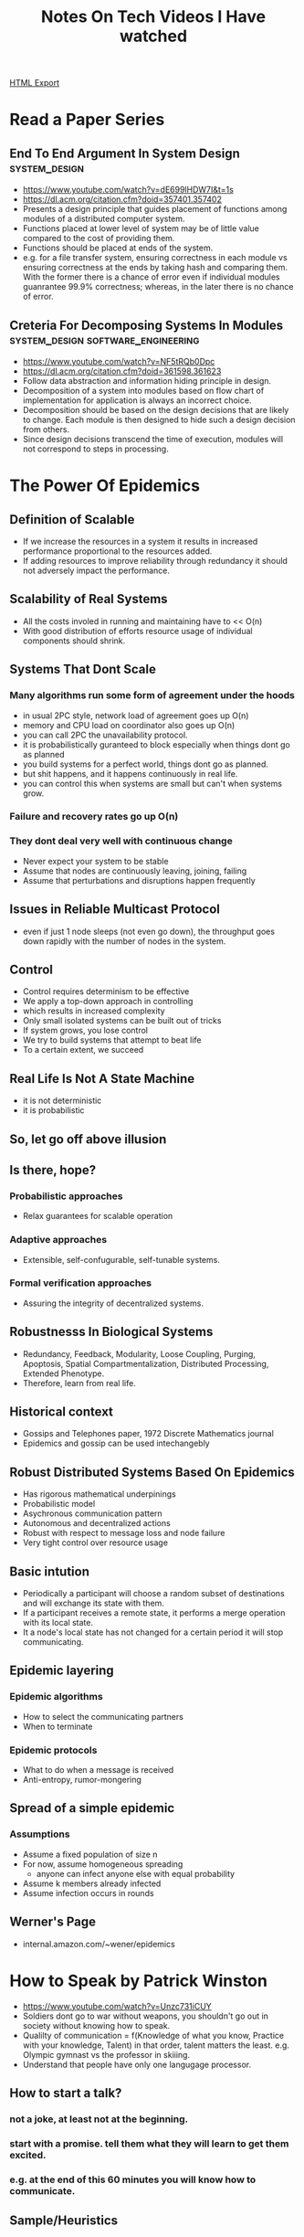 #+TITLE: Notes On Tech Videos I Have watched
#+STARTUP: indent
#+OPTIONS: ^:nil
[[./notes.html][HTML Export]]


* Read a Paper Series
** End To End Argument In System Design			      :system_design:
   - https://www.youtube.com/watch?v=dE699lHDW7I&t=1s
   - https://dl.acm.org/citation.cfm?doid=357401.357402
   - Presents a design principle that guides placement of functions among modules of a distributed computer system.
   - Functions placed at lower level of system may be of little value compared to the cost of providing them.
   - Functions should be placed at ends of the system.
   - e.g. for a file transfer system, ensuring correctness in each module vs ensuring correctness at the ends by taking
    hash and comparing them. With the former there is a chance of error even if individual modules guanrantee 99.9%
    correctness; whereas, in the later there is no chance of error.
** Creteria For Decomposing Systems In Modules :system_design:software_engineering:
   - https://www.youtube.com/watch?v=NF5tRQb0Dpc
   - https://dl.acm.org/citation.cfm?doid=361598.361623
   - Follow data abstraction and information hiding principle in design.
   - Decomposition of a system into modules based on flow chart of implementation for application is always an incorrect
     choice.
   - Decomposition should be based on the design decisions that are likely to change. Each module is then designed to
     hide such a design decision from others.
   - Since design decisions transcend the time of execution, modules will not correspond to steps in processing.
* The Power Of Epidemics
** Definition of Scalable
- If we increase the resources in a system it results in increased performance proportional to the resources added.
- If adding resources to improve reliability through redundancy it should not adversely impact the performance.
** Scalability of Real Systems
- All the costs involed in running and maintaining have to << O(n)
- With good distribution of efforts resource usage of individual components should shrink.
** Systems That Dont Scale
*** Many algorithms run some form of agreement under the hoods
- in usual 2PC style, network load of agreement goes up O(n)
- memory and CPU load on coordinator also goes up O(n)
- you can call 2PC the unavailability protocol.
- it is probabilistically guranteed to block especially when things dont go as planned
- you build systems for a perfect world, things dont go as planned.
- but shit happens, and it happens continuously in real life.
- you can control this when systems are small but can't when systems grow.
*** Failure and recovery rates go up O(n)
*** They dont deal very well with continuous change
- Never expect your system to be stable
- Assume that nodes are continuously leaving, joining, failing
- Assume that perturbations and disruptions happen frequently
** Issues in Reliable Multicast Protocol
- even if just 1 node sleeps (not even go down), the throughput goes down rapidly with the number of nodes in the system.
** Control
- Control requires determinism to be effective
- We apply a top-down approach in controlling
- which results in increased complexity
- Only small isolated systems can be built out of tricks
- If system grows, you lose control
- We try to build systems that attempt to beat life
- To a certain extent, we succeed
** Real Life Is Not A State Machine
- it is not deterministic
- it is probabilistic
** So, let go off above illusion
** Is there, hope?
*** Probabilistic approaches
- Relax guarantees for scalable operation
*** Adaptive approaches
- Extensible, self-confugurable, self-tunable systems.
*** Formal verification approaches
- Assuring the integrity of decentralized systems.
** Robustnesss In Biological Systems
- Redundancy, Feedback, Modularity, Loose Coupling, Purging, Apoptosis, Spatial Compartmentalization, Distributed
  Processing, Extended Phenotype.
- Therefore, learn from real life.
** Historical context
- Gossips and Telephones paper, 1972 Discrete Mathematics journal
- Epidemics and gossip can be used intechangebly
** Robust Distributed Systems Based On Epidemics
- Has rigorous mathematical underpinings
- Probabilistic model
- Asychronous communication pattern
- Autonomous and decentralized actions
- Robust with respect to message loss and node failure
- Very tight control over resource usage
** Basic intution
- Periodically a participant will choose a random subset of destinations and will exchange its state with them.
- If a participant receives a remote state, it performs a merge operation with its local state.
- It a node's local state has not changed for a certain period it will stop communicating.
** Epidemic layering
*** Epidemic algorithms
- How to select the communicating partners
- When to terminate
*** Epidemic protocols
- What to do when a message is received
- Anti-entropy, rumor-mongering
** Spread of a simple epidemic
*** Assumptions
- Assume a fixed population of size n
- For now, assume homogeneous spreading
  - anyone can infect anyone else with equal probability
- Assume k members already infected
- Assume infection occurs in rounds
** Werner's Page
- internal.amazon.com/~wener/epidemics
* How to Speak by Patrick Winston
- https://www.youtube.com/watch?v=Unzc731iCUY
- Soldiers dont go to war without weapons, you shouldn't go out in society without knowing how to speak.
- Qualilty of communication = f(Knowledge of what you know, Practice with your knowledge, Talent) in that order, talent
  matters the least. e.g. Olympic gymnast vs the professor in skiiing.
- Understand that people have only one langugage processor.
** How to start a talk?
*** not a joke, at least not at the beginning.
*** start with a promise. tell them what they will learn to get them excited.
*** e.g. at the end of this 60 minutes you will know how to communicate.
** Sample/Heuristics
*** cycle on the subject. multiple time if need be.
*** build a fense around your talk's idea so that it cant be confused with other ideas in the listener's mind.
*** use verbal punctuation.
*** tell stories and include examples.
*** ask questions. choose question carefully, not too hard, not too easy.
** Time and Place
*** 11 AM
*** Well lit palce.
*** cased. survery your speaking place before the talk.
*** should be well populated. at least more than half-full.
** Tools
*** There should be a white board. Graphic quality.
*** Speed. Slides are too fast. Board is not. Listener can cycle back.
*** Target. Use your hands. Point, wave, write etc.
*** Props
**** playwriters do it very well.
**** professor. walter lewin. for the love of physics.
**** people get involved with props and anticipate whats going to happen. even for something as simple as writing.
**** avoid slides as much as possible. they expose you to ideas not teach you.
**** Slides if you have to
***** least number of words. dont let them read.
***** keep images simple.
***** remove all clutter. background, title
**** dont use pointers. laser or stick or anything else.
** Information Talk
*** Promise
*** Inspire
**** you should be passionate
*** How to think
**** tell stories that audience should know
**** tell them about questions they should ask
**** tell them mecahnisms for analysing those stories
**** tell them ways of putting stories together
**** tell them how to evaluate how reliable the story is
** Persuading
*** understand the nature of human intelligence
**** we are symbolic creatures
**** we can string together things
**** we can tell stories about it
*** Job talks, job interviews, technical talk.
**** your vision. (within first 5 mins)
**** you should have done something. (within first 5 mins)
**** the series of steps to achieve your vision
**** your contributions.
*** getting famous
**** you want people to remember you and your ideas
**** why?
***** should you care about getting famous?
****** it isn't fun getting ignored
****** you dont want your ideas to go unnoticed. like you wouldn't want your children to go out in the world in rags.
**** how? (star method)
***** have a symbol (arch)
***** have a slogan (one shot learning)
***** surprise
***** salient idea. doesnt mean important but an idea that sticks out.
***** tell a story
** How to stop?
*** final slide
**** dont list collaborators. if you do, make sure your contributions are highlighted. put your collaborators on the
first slide if you want to recognize them.
**** dont use the "questions?" slide. it stays there for 20 mins. you wasted real estate there which could have been
about you or the topic.
**** dont use the URL slide. has anyone noted it down ever? there are other ways to do it.
**** dont use "the end" slide. it is waste of time and real estate. it could have been about you or the topic.
**** dont use conclusion slide.
**** your final slide should be "Contrinbutions". Tell them what you have done.
*** final words
**** tell a joke. if it ends well, all is well.
**** dont say thank you.
**** there are other things you can do.
**** salute the audience. make it about them.
